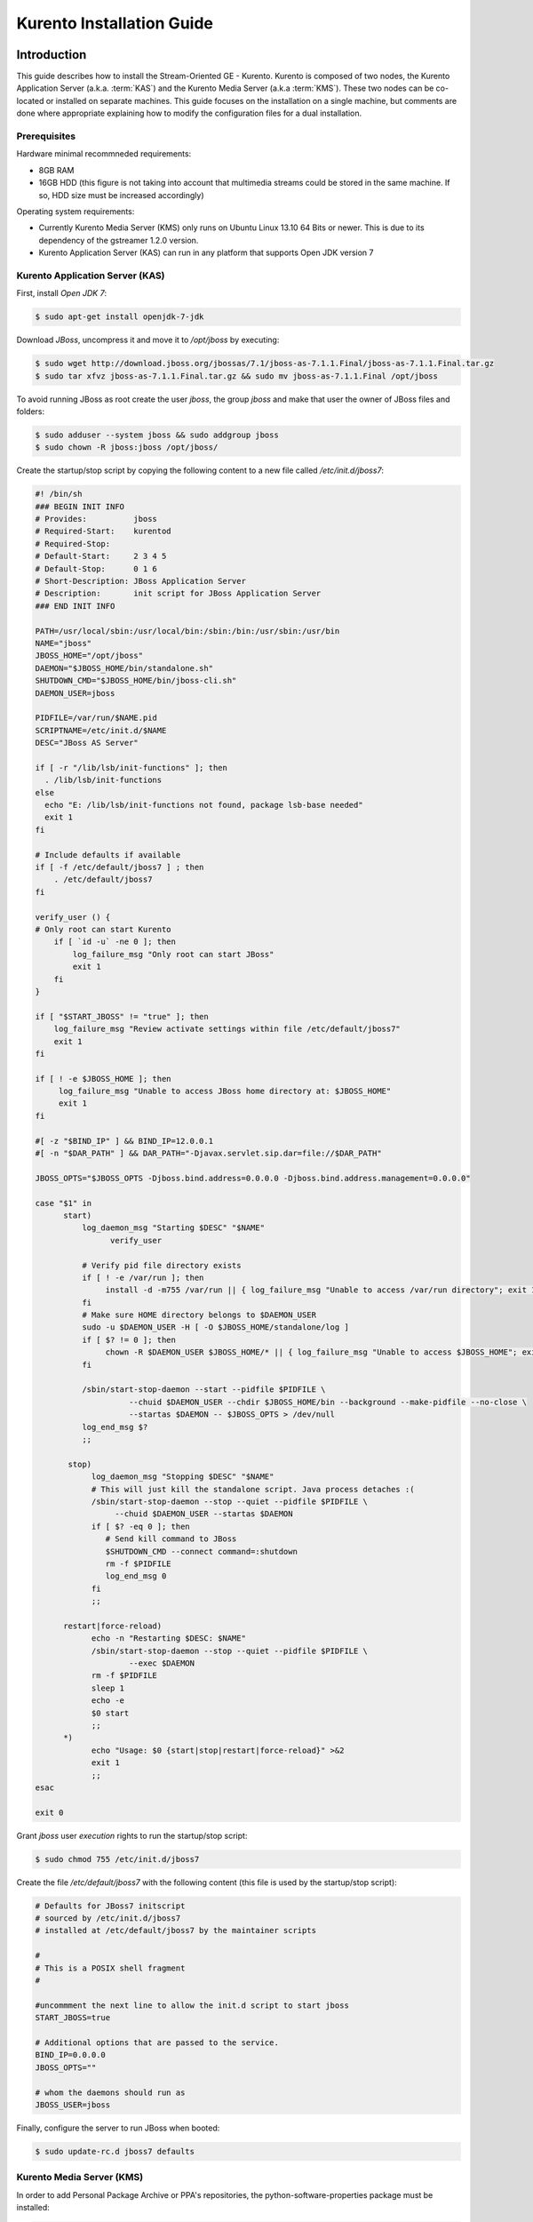 %%%%%%%%%%%%%%%%%%%%%%%%%%%%%%%%
 Kurento Installation Guide
%%%%%%%%%%%%%%%%%%%%%%%%%%%%%%%%

.. highlight:: bash

Introduction
============

This guide describes how to install the Stream-Oriented GE - Kurento.
Kurento is composed of two nodes, the Kurento Application Server (a.k.a.
:term:`KAS`) and the Kurento Media Server (a.k.a :term:`KMS`). These two
nodes can be co-located or installed on separate machines. This guide
focuses on the installation on a single machine, but comments are done
where appropriate explaining how to modify the configuration files for a
dual installation.

Prerequisites
-------------

Hardware minimal recommneded requirements:

-  8GB RAM
-  16GB HDD (this figure is not taking into account that multimedia
   streams could be stored in the same machine. If so, HDD size must be
   increased accordingly)

Operating system requirements:

-  Currently Kurento Media Server (KMS) only runs on Ubuntu Linux 13.10
   64 Bits or newer. This is due to its dependency of the gstreamer
   1.2.0 version.
-  Kurento Application Server (KAS) can run in any platform that
   supports Open JDK version 7

Kurento Application Server (KAS)
--------------------------------

First, install *Open JDK 7*:

.. sourcecode:: sh

    $ sudo apt-get install openjdk-7-jdk

Download *JBoss*, uncompress it and move it to */opt/jboss* by
executing:

.. sourcecode:: sh

    $ sudo wget http://download.jboss.org/jbossas/7.1/jboss-as-7.1.1.Final/jboss-as-7.1.1.Final.tar.gz
    $ sudo tar xfvz jboss-as-7.1.1.Final.tar.gz && sudo mv jboss-as-7.1.1.Final /opt/jboss

To avoid running JBoss as root create the user *jboss*, the group
*jboss* and make that user the owner of JBoss files and folders:

.. sourcecode:: sh

    $ sudo adduser --system jboss && sudo addgroup jboss
    $ sudo chown -R jboss:jboss /opt/jboss/

Create the startup/stop script by copying the following content to a new
file called */etc/init.d/jboss7*:

.. sourcecode:: sh

    #! /bin/sh
    ### BEGIN INIT INFO
    # Provides:          jboss
    # Required-Start:    kurentod
    # Required-Stop:
    # Default-Start:     2 3 4 5
    # Default-Stop:      0 1 6
    # Short-Description: JBoss Application Server
    # Description:       init script for JBoss Application Server
    ### END INIT INFO

    PATH=/usr/local/sbin:/usr/local/bin:/sbin:/bin:/usr/sbin:/usr/bin
    NAME="jboss" 
    JBOSS_HOME="/opt/jboss" 
    DAEMON="$JBOSS_HOME/bin/standalone.sh" 
    SHUTDOWN_CMD="$JBOSS_HOME/bin/jboss-cli.sh" 
    DAEMON_USER=jboss

    PIDFILE=/var/run/$NAME.pid
    SCRIPTNAME=/etc/init.d/$NAME
    DESC="JBoss AS Server" 

    if [ -r "/lib/lsb/init-functions" ]; then
      . /lib/lsb/init-functions
    else
      echo "E: /lib/lsb/init-functions not found, package lsb-base needed" 
      exit 1
    fi

    # Include defaults if available
    if [ -f /etc/default/jboss7 ] ; then
        . /etc/default/jboss7
    fi

    verify_user () {
    # Only root can start Kurento
        if [ `id -u` -ne 0 ]; then
            log_failure_msg "Only root can start JBoss" 
            exit 1
        fi
    }

    if [ "$START_JBOSS" != "true" ]; then
        log_failure_msg "Review activate settings within file /etc/default/jboss7" 
        exit 1
    fi

    if [ ! -e $JBOSS_HOME ]; then
         log_failure_msg "Unable to access JBoss home directory at: $JBOSS_HOME" 
         exit 1
    fi

    #[ -z "$BIND_IP" ] && BIND_IP=12.0.0.1
    #[ -n "$DAR_PATH" ] && DAR_PATH="-Djavax.servlet.sip.dar=file://$DAR_PATH" 

    JBOSS_OPTS="$JBOSS_OPTS -Djboss.bind.address=0.0.0.0 -Djboss.bind.address.management=0.0.0.0" 

    case "$1" in
          start)
              log_daemon_msg "Starting $DESC" "$NAME" 
                    verify_user

              # Verify pid file directory exists
              if [ ! -e /var/run ]; then
                   install -d -m755 /var/run || { log_failure_msg "Unable to access /var/run directory"; exit 1; }
              fi
              # Make sure HOME directory belongs to $DAEMON_USER
              sudo -u $DAEMON_USER -H [ -O $JBOSS_HOME/standalone/log ]
              if [ $? != 0 ]; then
                   chown -R $DAEMON_USER $JBOSS_HOME/* || { log_failure_msg "Unable to access $JBOSS_HOME"; exit 1; }
              fi

              /sbin/start-stop-daemon --start --pidfile $PIDFILE \
                        --chuid $DAEMON_USER --chdir $JBOSS_HOME/bin --background --make-pidfile --no-close \
                        --startas $DAEMON -- $JBOSS_OPTS > /dev/null
              log_end_msg $?
              ;;

           stop)
                log_daemon_msg "Stopping $DESC" "$NAME" 
                # This will just kill the standalone script. Java process detaches :(
                /sbin/start-stop-daemon --stop --quiet --pidfile $PIDFILE \
                     --chuid $DAEMON_USER --startas $DAEMON
                if [ $? -eq 0 ]; then
                   # Send kill command to JBoss
                   $SHUTDOWN_CMD --connect command=:shutdown
                   rm -f $PIDFILE
                   log_end_msg 0
                fi
                ;;

          restart|force-reload)
                echo -n "Restarting $DESC: $NAME" 
                /sbin/start-stop-daemon --stop --quiet --pidfile $PIDFILE \
                        --exec $DAEMON
                rm -f $PIDFILE
                sleep 1
                echo -e
                $0 start
                ;;
          *)
                echo "Usage: $0 {start|stop|restart|force-reload}" >&2
                exit 1
                ;;
    esac

    exit 0

Grant *jboss* user *execution* rights to run the startup/stop script:

.. sourcecode:: sh

    $ sudo chmod 755 /etc/init.d/jboss7

Create the file */etc/default/jboss7* with the following content (this
file is used by the startup/stop script):

.. sourcecode:: sh

    # Defaults for JBoss7 initscript
    # sourced by /etc/init.d/jboss7
    # installed at /etc/default/jboss7 by the maintainer scripts

    #
    # This is a POSIX shell fragment
    #

    #uncommment the next line to allow the init.d script to start jboss
    START_JBOSS=true

    # Additional options that are passed to the service.
    BIND_IP=0.0.0.0
    JBOSS_OPTS="" 

    # whom the daemons should run as
    JBOSS_USER=jboss

Finally, configure the server to run JBoss when booted:

.. sourcecode:: sh

    $ sudo update-rc.d jboss7 defaults

Kurento Media Server (KMS)
--------------------------

In order to add Personal Package Archive or PPA's repositories, the
python-software-properties package must be installed:

.. sourcecode:: sh

    $ sudo apt-get install python-software-properties

Install KMS by typing the following commands, one at a time and in the
same order as listed here. When asked for any kind of confirmation,
reply afirmatively:

.. sourcecode:: sh

    $ sudo add-apt-repository ppa:kurento/kurento
    $ sudo apt-get update
    $ sudo apt-get upgrade
    $ sudo apt-get install libevent-dev kurento

Finally, configure the server to run KMS when booted:

.. sourcecode:: sh

    $ sudo update-rc.d kurento defaults

Kurento Network Configuration
-----------------------------

Running Kurento Without NAT configuration
=========================================

KMS can receive requests from the Kurento Application Server (KAS) and
from final users. The IP addresses and ports to receive these requests
are configured in the configuration file ``/etc/kurento/kurento.conf``.
After a fresh install that file looks like this:

::

    [Server]
    serverAddress=localhost
    serverPort=9090
    sdpPattern=pattern.sdp

    [HttpEPServer]
    #serverAddress=localhost
    # Announced IP Address may be helpful under situations such as the server needs
    # to provide URLs to clients whose host name is different from the one the
    # server is listening in. If this option is not provided, http server will try
    # to look for any available address in your system.
    # announcedAddress=localhost

    serverPort=9091

That configuration implies that only requests from the localhost are
accepted. The section ``[Server]`` allows to configure the IP address and
port where KMS will listen to KAS requests. The section ``[HttpEPServer]``
controls the IP address and port to listen to the final users.

Running Kurento With NAT configuration
======================================


.. figure:: images/Kurento_nat_deployment.png
   :align:   center
   :alt:     Network with NAT

   Kurento deployment in a configuration with NAT

This network diagram depicts a scenario where a :term:`NAT` device is
present. In this case, the client will access the public IP 130.206.82.56,
which will connect him with the external intertface of the NAT device.
KMS serves media on a specific address which, by default, is the IP of
the server where the service is running. This would have the server
announcing that the media served by an Http Endpoint can be consumed in
the private IP 172.30.1.122. Since this address is not accessible by
external clients, the administrator of the system will have to confgure
KMS to announce, as connection addres for clients, the public IP of the
NAT device. This is acheived by changing the value of announcedAddress
in the file /etc/kurento/kurento.conf with the appropriate value.
The following lines would be the contents of this configuration file for
the present scenario.

.. sourcecode:: properties

    [Server]
    serverAddress=localhost
    serverPort=9090
    sdpPattern=pattern.sdp

    [HttpEPServer]
    #serverAddress=localhost

    # Announced IP Address may be helpful under situations such as the server needs
    # to provide URLs to clients whose host name is different from the one the
    # server is listening in. If this option is not provided, http server will try
    # to look for any available address in your system.
    announcedAddress=130.206.82.56

    serverPort=9091

    [WebRtcEndPoint]
    #stunServerAddress = xxx.xxx.xxx.xxx
    #stunServerPort = xx
    #pemCertificate = file


Sample application and videos
-----------------------------

To test part of the functionality of Kurento, a sample app called
fi-lab-demo can be used. Next steps in this document focus on how to
download the sample app and the complementary video files that are
needed.

Download the test video with the following commands:

::

    $ sudo wget https://ci.kurento.com/video/video.tar.gz --no-check-certificate 
    $ sudo tar xfvz video.tar.gz && sudo mv video/ /opt/video &&\
    > sudo chown -R jboss:jboss /opt/video

And downlad the fi-lab-demo.war file using the following command:

::

    $ sudo wget https://ci.kurento.com/apps/fi-lab-demo.war --no-check-certificate 
    $ sudo mv fi-lab-demo.war /opt/jboss/standalone/deployments &&\
    > sudo chown -R jboss:jboss /opt/jboss/standalone/deployments/fi-lab-demo.war

Verifying and starting the servers
----------------------------------

To verify that the installation has finished successfully start JBoss by
typing:

::

    $ sudo /etc/init.d/jboss7 start

Open a browser and verify that the default root web page work properly:

::

    http://<Service_IP_address>:8080/

To verify that the installation has finished successfully start KMS by
typing:

::

    $ sudo /etc/init.d/kurento start

Sanity check procedures
=======================

The Sanity Check Procedures are the steps that a System Administrator
will take to verify that an installation is ready to be tested. This is
therefore a preliminary set of tests to ensure that obvious or basic
malfunctioning is fixed before proceeding to unit tests, integration
tests and user validation.

End to End testing
------------------

Open a Chrome or Firefox web browser and type the URL:

::

    http://<Replace_with_KMS_IP_Address>:8080/fi-lab-demo/

This will show the web page of the fi-lab-demo sample application. From
this web page you can view two links:

HTTP Player
~~~~~~~~~~~

If you click on this link you can see a drop-down control in the top of
the web page. This drop-down show you the different media formats used
in this demo. Please select one and click over the Play button:

-  WEBM video: After clicking over the "Play" button you can see a short
   film of “Sintel”, independently produced by the Blender Foundation.
-  MOV video: After clicking over the "Play" button you can see a short
   film of “Big Buck Bunny”, independently produced by the Blender
   Foundation.
-  MKV video: After clicking over the "Play" button you can see a short
   film of Japanese animation.
-  3GP video: After clicking over the "Play" button you can see a short
   tv ad of Blackberry mobile phones.
-  OGV video:After clicking over the "Play" button you can see a short
   video of Pacman.
-  MP4 video: After clicking over the "Play" button you can see a short
   tv ad of Google Chrome.
-  JackVader Filter video: After clicking over the "Play" button you can
   see a video showing the use of filters, in this video a overlayed
   "pirate hat" is used when a face is detected in the right side of the
   screen and "Dark Vader mask" is used when a face is detected in the
   left side of the screen.

HTTP Player with JSON protocol
~~~~~~~~~~~~~~~~~~~~~~~~~~~~~~

This link will load another web page in your browser where you can see
the same videos using JSON-based representations for information
exchange.The JSON protocol enhances a HTTP Player by implementing
signaling communications between the client (:term:`JavaScript API <KWS>`) and the
Kurento Application Server (:term:`KAS`). Using this protocol the client will be
able to negotiate the transfer of media using :term:`SDP` (Session Description
Protocol), and also it will be notified with media and flow execution
events.

Select one of the videos from the drop-down control located in the top
of the web page.

-  WEBM video: After clicking over the "Play" button you can see a short
   film of “Sintel”, independently produced by the Blender Foundation.

-  MOV video: After clicking over the "Play" button you can see a short
   film of “Big Buck Bunny”, independently produced by the Blender
   Foundation.

-  MKV video: After clicking over the "Play" button you can see a short
   film of Japanese animation.

-  3GP video: After clicking over the "Play" button you can see a short
   tv ad of Blackberry mobile phones.

-  OGV video:After clicking over the "Play" button you can see a short
   video of Pacman.

-  MP4 video: After clicking over the "Play" button you can see a short
   tv ad of Google Chrome.

-  JackVader Filter video: After clicking over the "Play" button you can
   see a video showing the use of filters, in this video a overlayed
   "pirate hat" is used when a face is detected in the right side of the
   screen and "Dark Vader mask" is used when a face is detected in the
   left side of the screen.

-  ZBar Filer video:After clicking over the "Play" button you can see a
   video to show the potential of filters. In this video three QR Codes
   are shown, in the media event text box you can see how the media
   server detects the different QR codes.

In the text boxes Status, Flow Events and Media Events you can see the
results of the different actions that are interpreted by the media
server.

List of Running Processes
-------------------------

To verify that KAS is up and running type the following:

::

    $ ps -ef | grep jboss

The output should be similar to:

::

    jboss     4115     1  0 15:16 ?        00:00:00 /bin/sh /opt/jboss/bin/standalone.sh -Djboss.bi
    nd.address=0.0.0.0 -Djboss.bind.address.management=0.0.0.0
    jboss     4159  4115 30 15:16 ?        00:00:08 java -D[Standalone] -server -XX:+UseCompressedO
    ops -XX:+TieredCompilation -Xms64m -Xmx512m -XX:MaxPermSize=256m -Djava.net.preferIPv4Stack=tru
    e -Dorg.jboss.resolver.warning=true -Dsun.rmi.dgc.client.gcInterval=3600000 -Dsun.rmi.dgc.serve
    r.gcInterval=3600000 -Djboss.modules.system.pkgs=org.jboss.byteman -Djava.awt.headless=true -Dj
    boss.server.default.config=standalone.xml -Dorg.jboss.boot.log.file=/opt/jboss/standalone/log/b
    oot.log -Dlogging.configuration=file:/opt/jboss/standalone/configuration/logging.properties -ja
    r /opt/jboss/jboss-modules.jar -mp /opt/jboss/modules -jaxpmodule javax.xml.jaxp-provider org.j
    boss.as.standalone -Djboss.home.dir=/opt/jboss -Djboss.bind.address=0.0.0.0 -Djboss.bind.addres
    s.management=0.0.0.0
    kuser     4256  2371  0 15:16 pts/0    00:00:00 grep --color=auto jboss

To verify that KMS is up and running use the command:

::

    $ ps -ef | grep kurento

The output should be similar to:

::

    nobody   22527     1  0 13:02 ?        00:00:00 /usr/bin/kurento
    kuser    22711  2326  0 13:10 pts/1    00:00:00 grep --color=auto kurento

Network interfaces Up & Open
----------------------------

Unless configured otherwise, KAS listens on the port 8080 to receive
HTTP requests from final users. It additionally opens port 9990, a
handler port which is used by KMS to send events to KAS.

To verify the ports opened by KAS execute the following command:

::

    $ sudo netstat -putan | grep java

The output should be similar to the following:

::

    tcp        0      0 0.0.0.0:4447            0.0.0.0:*               LISTEN      4424/java       
    tcp        0      0 0.0.0.0:9990            0.0.0.0:*               LISTEN      4424/java       
    tcp        0      0 0.0.0.0:9999            0.0.0.0:*               LISTEN      4424/java       
    tcp        0      0 0.0.0.0:8080            0.0.0.0:*               LISTEN      4424/java       

The two additional ports listened are 4447, jBoss remoting port, and
9999, a port for jBoss native management interface.

Unless configured otherwise, KMS opens the port 9090 to receive HTTP TCP
requests from KAS and port 9091 for HTTP TCP requests from final users.
To verify the open ports type the command:

::

    $ sudo netstat -putan | grep kurento

The output should be similar to the following:

::

    tcp        0      0 127.0.0.1:9091          0.0.0.0:*               LISTEN      22527/kurento  
    tcp6       0      0 :::9090                 :::*                    LISTEN      22527/kurento

Databases
---------

N/A

Diagnosis Procedures
====================

The Diagnosis Procedures are the first steps that a System Administrator
will take to locate the source of an error in a GE. Once the nature of
the error is identified with these tests, the system admin will very
often have to resort to more concrete and specific testing to pinpoint
the exact point of error and a possible solution. Such specific testing
is out of the scope of this section.

Resource availability
---------------------

To guarantee the right working of the enabler RAM memory and HDD size
shoud be at least:

-  8GB RAM
-  16GB HDD (this figure is not taking into account that multimedia
   streams could be stored in the same machine. If so, HDD size must be
   increased accordingly)

Remote Service Access
---------------------

If KMS and KAS are deployed as separate GEs, the admin needs to ensure
that the KMS GE can reach the KAS Handler port (default 9990) and that
the KAS GE can reach the KMS service port (default 9090)

Resource consumption
--------------------

Resource consumption documented in this section has been measured in two
different scenarios:

-  Low load: all services running, but no stream being served.
-  High load: heavy load scenario where 100 streams are requested at the
   same time.

Under the above circumstances, the "top" command showed the following
results in the hardware described below:


.. table:: Machines used for performance testing

    ==================== =========================== ============
    Machine Info         KAS                         KMS
    ==================== =========================== ============
        Machine Type     Virtual Machine             Physical Machine
    -------------------- --------------------------- ------------
            CPU          1 Intel Core 2 Duo @ 2,4Ghz Intel(R) Xeon(R) CPU E5-2620 0 @ 2GHz
            RAM          4GB                         4GB
            HDD          250GB                       10GB
      Operating System   Mac OS X 10.6.8             Ubuntu 13.10
    ==================== =========================== ============


.. table:: Resource usage of Kurento Application Server

    ======== ============ ============
    KAS      Low Usage    Heavy Usage
    ======== ============ ============
    RAM      96MB         200,6MB
    -------- ------------ ------------
    CPU      0.2%         44.9%
    I/O HDD	 1.44GB       1.69GB
    ======== ============ ============


.. table:: Resource usage of Kurento Media Server

    ======== ============ ============
    KMS      Low Usage    Heavy Usage
    ======== ============ ============
    RAM      122.88MB     1.56GB
    -------- ------------ ------------
    CPU      0.3%         34.6%
    I/O HDD	 1.18GB	      2.47GB
    ======== ============ ============

I/O flows
---------

Unless configured otherwise, the GE will open the following ports:

-  KAS opens the port 8080 to receive HTTP TCP requests from final users
   and port 9990 to receive HTTP TCP requests from the KMS event
   callbacks (so called "handler" port).
-  KMS opens the port 9090 to receive HTTP TCP requests from KAS and
   port 9091 for HTTP TCP requests from final users. Also it needs fully
   opened UDP port range.

